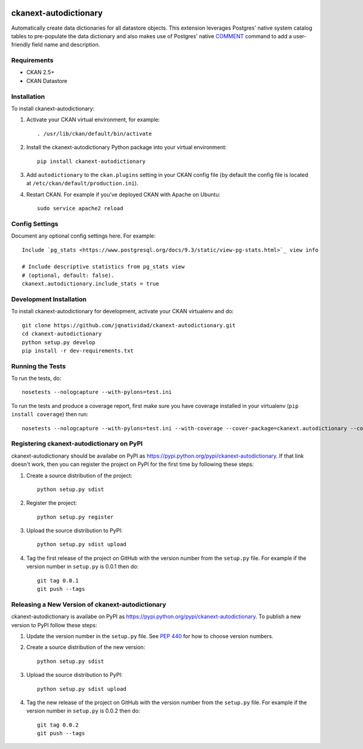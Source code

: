 .. You should enable this project on travis-ci.org and coveralls.io to make
   these badges work. The necessary Travis and Coverage config files have been
   generated for you.

.. image:: https://travis-ci.org/jqnatividad/ckanext-autodictionary.svg?branch=master
    :target: https://travis-ci.org/jqnatividad/ckanext-autodictionary

.. image:: https://coveralls.io/repos/jqnatividad/ckanext-autodictionary/badge.svg
  :target: https://coveralls.io/r/jqnatividad/ckanext-autodictionary

.. image:: https://pypip.in/download/ckanext-autodictionary/badge.svg
    :target: https://pypi.python.org/pypi//ckanext-autodictionary/
    :alt: Downloads

.. image:: https://pypip.in/version/ckanext-autodictionary/badge.svg
    :target: https://pypi.python.org/pypi/ckanext-autodictionary/
    :alt: Latest Version

.. image:: https://pypip.in/py_versions/ckanext-autodictionary/badge.svg
    :target: https://pypi.python.org/pypi/ckanext-autodictionary/
    :alt: Supported Python versions

.. image:: https://pypip.in/status/ckanext-autodictionary/badge.svg
    :target: https://pypi.python.org/pypi/ckanext-autodictionary/
    :alt: Development Status

.. image:: https://pypip.in/license/ckanext-autodictionary/badge.svg
    :target: https://pypi.python.org/pypi/ckanext-autodictionary/
    :alt: License

=============
ckanext-autodictionary
=============

.. Put a description of your extension here:
   What does it do? What features does it have?
   Consider including some screenshots or embedding a video!

Automatically create data dictionaries for all datastore objects. This extension leverages Postgres' native
system catalog tables to pre-populate the data dictionary and also makes use of Postgres' native `COMMENT <https://www.postgresql.org/docs/9.6/static/sql-comment.html>`_
command to add a user-friendly field name and description.

------------
Requirements
------------

* CKAN 2.5+
* CKAN Datastore


------------
Installation
------------

.. Add any additional install steps to the list below.
   For example installing any non-Python dependencies or adding any required
   config settings.

To install ckanext-autodictionary:

1. Activate your CKAN virtual environment, for example::

     . /usr/lib/ckan/default/bin/activate

2. Install the ckanext-autodictionary Python package into your virtual environment::

     pip install ckanext-autodictionary

3. Add ``autodictionary`` to the ``ckan.plugins`` setting in your CKAN
   config file (by default the config file is located at
   ``/etc/ckan/default/production.ini``).

4. Restart CKAN. For example if you've deployed CKAN with Apache on Ubuntu::

     sudo service apache2 reload


---------------
Config Settings
---------------

Document any optional config settings here. For example::

    Include `pg_stats <https://www.postgresql.org/docs/9.3/static/view-pg-stats.html>`_ view info
    
    # Include descriptive statistics from pg_stats view
    # (optional, default: false).
    ckanext.autodictionary.include_stats = true


------------------------
Development Installation
------------------------

To install ckanext-autodictionary for development, activate your CKAN virtualenv and
do::

    git clone https://github.com/jqnatividad/ckanext-autodictionary.git
    cd ckanext-autodictionary
    python setup.py develop
    pip install -r dev-requirements.txt


-----------------
Running the Tests
-----------------

To run the tests, do::

    nosetests --nologcapture --with-pylons=test.ini

To run the tests and produce a coverage report, first make sure you have
coverage installed in your virtualenv (``pip install coverage``) then run::

    nosetests --nologcapture --with-pylons=test.ini --with-coverage --cover-package=ckanext.autodictionary --cover-inclusive --cover-erase --cover-tests


---------------------------------
Registering ckanext-autodictionary on PyPI
---------------------------------

ckanext-autodictionary should be availabe on PyPI as
https://pypi.python.org/pypi/ckanext-autodictionary. If that link doesn't work, then
you can register the project on PyPI for the first time by following these
steps:

1. Create a source distribution of the project::

     python setup.py sdist

2. Register the project::

     python setup.py register

3. Upload the source distribution to PyPI::

     python setup.py sdist upload

4. Tag the first release of the project on GitHub with the version number from
   the ``setup.py`` file. For example if the version number in ``setup.py`` is
   0.0.1 then do::

       git tag 0.0.1
       git push --tags


----------------------------------------
Releasing a New Version of ckanext-autodictionary
----------------------------------------

ckanext-autodictionary is availabe on PyPI as https://pypi.python.org/pypi/ckanext-autodictionary.
To publish a new version to PyPI follow these steps:

1. Update the version number in the ``setup.py`` file.
   See `PEP 440 <http://legacy.python.org/dev/peps/pep-0440/#public-version-identifiers>`_
   for how to choose version numbers.

2. Create a source distribution of the new version::

     python setup.py sdist

3. Upload the source distribution to PyPI::

     python setup.py sdist upload

4. Tag the new release of the project on GitHub with the version number from
   the ``setup.py`` file. For example if the version number in ``setup.py`` is
   0.0.2 then do::

       git tag 0.0.2
       git push --tags
